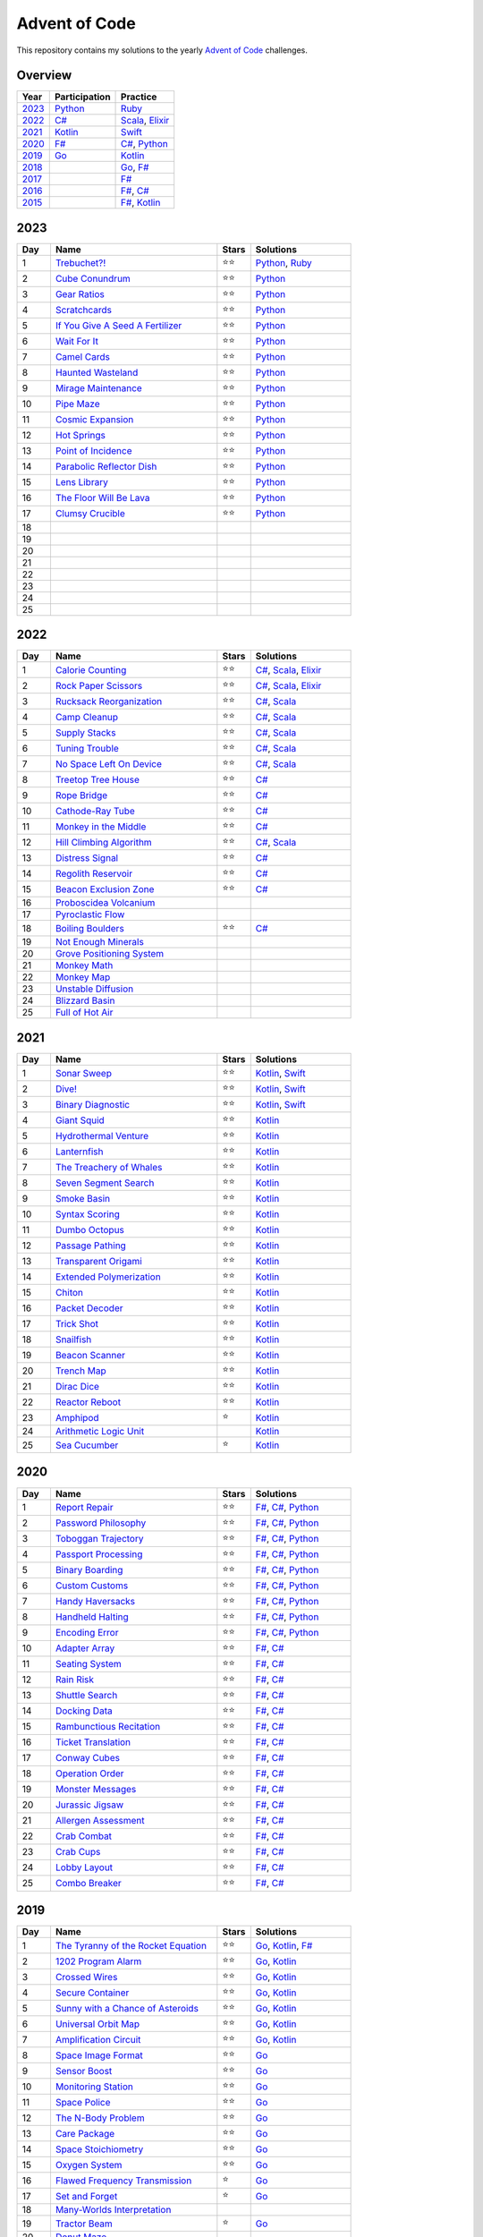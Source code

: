 Advent of Code
==============

This repository contains my solutions to the yearly `Advent of Code <https://adventofcode.com>`_ challenges.

Overview
--------

.. csv-table::
    :header-rows: 1
    :delim: ;

    Year;Participation;Practice
    `2023`_;`Python </2023/python>`_;`Ruby </2023/ruby>`_
    `2022`_;`C# </2022/csharp>`_;`Scala </2022/scala>`_, `Elixir </2022/elixir>`_
    `2021`_;`Kotlin </2021/kotlin>`_;`Swift </2021/swift>`_
    `2020`_;`F# </2020/fsharp>`_;`C# </2020/csharp>`_, `Python </2020/python>`_
    `2019`_;`Go </2019/go>`_;`Kotlin </2019/kotlin>`_
    `2018`_;;`Go </2018/go>`_, `F# </2018/fsharp>`_
    `2017`_;;`F# </2017/fsharp>`_
    `2016`_;;`F# </2016/fsharp>`_, `C# </2016/csharp>`_
    `2015`_;;`F# </2015/fsharp>`_, `Kotlin </2015/kotlin>`_

2023
----

.. csv-table::
    :widths: 10 50 10 30
    :header-rows: 1
    :delim: ;

    Day;Name;Stars;Solutions
    1;`Trebuchet?! <https://adventofcode.com/2023/day/1>`_;⭐️⭐️;`Python </2023/python/aoc_2023/day01.py>`_, `Ruby </2023/ruby/day01.rb>`_
    2;`Cube Conundrum <https://adventofcode.com/2023/day/2>`_;⭐️⭐️;`Python </2023/python/aoc_2023/day02.py>`_
    3;`Gear Ratios <https://adventofcode.com/2023/day/3>`_;⭐️⭐️;`Python </2023/python/aoc_2023/day03.py>`_
    4;`Scratchcards <https://adventofcode.com/2023/day/4>`_;⭐️⭐️;`Python </2023/python/aoc_2023/day04.py>`_
    5;`If You Give A Seed A Fertilizer <https://adventofcode.com/2023/day/5>`_;⭐️⭐️;`Python </2023/python/aoc_2023/day05.py>`_
    6;`Wait For It <https://adventofcode.com/2023/day/6>`_;⭐️⭐️;`Python </2023/python/aoc_2023/day06.py>`_
    7;`Camel Cards <https://adventofcode.com/2023/day/7>`_;⭐️⭐️;`Python </2023/python/aoc_2023/day07.py>`_
    8;`Haunted Wasteland <https://adventofcode.com/2023/day/8>`_;⭐️⭐;`Python </2023/python/aoc_2023/day08.py>`_
    9;`Mirage Maintenance <https://adventofcode.com/2023/day/9>`_;⭐️⭐;`Python </2023/python/aoc_2023/day09.py>`_
    10;`Pipe Maze <https://adventofcode.com/2023/day/10>`_;⭐️⭐;`Python </2023/python/aoc_2023/day10.py>`_
    11;`Cosmic Expansion <https://adventofcode.com/2023/day/11>`_;⭐️⭐;`Python </2023/python/aoc_2023/day11.py>`_
    12;`Hot Springs <https://adventofcode.com/2023/day/12>`_;⭐️⭐;`Python </2023/python/aoc_2023/day12.py>`_
    13;`Point of Incidence <https://adventofcode.com/2023/day/13>`_;⭐️⭐;`Python </2023/python/aoc_2023/day13.py>`_
    14;`Parabolic Reflector Dish <https://adventofcode.com/2023/day/14>`_;⭐️⭐;`Python </2023/python/aoc_2023/day14.py>`_
    15;`Lens Library <https://adventofcode.com/2023/day/15>`_;⭐️⭐;`Python </2023/python/aoc_2023/day15.py>`_
    16;`The Floor Will Be Lava <https://adventofcode.com/2023/day/16>`_;⭐️⭐;`Python </2023/python/aoc_2023/day16.py>`_
    17;`Clumsy Crucible <https://adventofcode.com/2023/day/17>`_;⭐️⭐;`Python </2023/python/aoc_2023/day17.py>`_
    18;;;
    19;;;
    20;;;
    21;;;
    22;;;
    23;;;
    24;;;
    25;;;


2022
----

.. csv-table::
    :widths: 10 50 10 30
    :header-rows: 1
    :delim: ;

    Day;Name;Stars;Solutions
    1;`Calorie Counting <https://adventofcode.com/2022/day/1>`_;⭐️⭐️;`C# </2022/csharp/AdventOfCode2022/Day01.cs>`_, `Scala </2022/scala/src/main/scala/AdventOfCode2022/Day01.scala>`_, `Elixir </2022/elixir/lib/day01.ex>`_
    2;`Rock Paper Scissors <https://adventofcode.com/2022/day/2>`_;⭐️⭐️;`C# </2022/csharp/AdventOfCode2022/Day02.cs>`_, `Scala </2022/scala/src/main/scala/AdventOfCode2022/Day02.scala>`_, `Elixir </2022/elixir/lib/day02.ex>`_
    3;`Rucksack Reorganization <https://adventofcode.com/2022/day/3>`_;⭐️⭐️;`C# </2022/csharp/AdventOfCode2022/Day03.cs>`_, `Scala </2022/scala/src/main/scala/AdventOfCode2022/Day03.scala>`_
    4;`Camp Cleanup <https://adventofcode.com/2022/day/4>`_;⭐️⭐️;`C# </2022/csharp/AdventOfCode2022/Day04.cs>`_, `Scala </2022/scala/src/main/scala/AdventOfCode2022/Day04.scala>`_
    5;`Supply Stacks <https://adventofcode.com/2022/day/5>`_;⭐️⭐️;`C# </2022/csharp/AdventOfCode2022/Day05.cs>`_, `Scala </2022/scala/src/main/scala/AdventOfCode2022/Day05.scala>`_
    6;`Tuning Trouble <https://adventofcode.com/2022/day/6>`_;⭐️⭐️;`C# </2022/csharp/AdventOfCode2022/Day06.cs>`_, `Scala </2022/scala/src/main/scala/AdventOfCode2022/Day06.scala>`_
    7;`No Space Left On Device <https://adventofcode.com/2022/day/7>`_;⭐️⭐️;`C# </2022/csharp/AdventOfCode2022/Day07.cs>`_, `Scala </2022/scala/src/main/scala/AdventOfCode2022/Day07.scala>`_
    8;`Treetop Tree House <https://adventofcode.com/2022/day/8>`_;⭐️⭐️;`C# </2022/csharp/AdventOfCode2022/Day08.cs>`_
    9;`Rope Bridge <https://adventofcode.com/2022/day/9>`_;⭐️⭐️;`C# </2022/csharp/AdventOfCode2022/Day09.cs>`_
    10;`Cathode-Ray Tube <https://adventofcode.com/2022/day/10>`_;⭐️⭐️;`C# </2022/csharp/AdventOfCode2022/Day10.cs>`_
    11;`Monkey in the Middle <https://adventofcode.com/2022/day/11>`_;⭐️⭐️;`C# </2022/csharp/AdventOfCode2022/Day11.cs>`_
    12;`Hill Climbing Algorithm <https://adventofcode.com/2022/day/12>`_;⭐️⭐️;`C# </2022/csharp/AdventOfCode2022/Day12.cs>`_, `Scala </2022/scala/src/main/scala/AdventOfCode2022/Day12.scala>`_
    13;`Distress Signal <https://adventofcode.com/2022/day/13>`_;⭐️⭐️;`C# </2022/csharp/AdventOfCode2022/Day13.cs>`_
    14;`Regolith Reservoir <https://adventofcode.com/2022/day/14>`_;⭐️⭐️;`C# </2022/csharp/AdventOfCode2022/Day14.cs>`_
    15;`Beacon Exclusion Zone <https://adventofcode.com/2022/day/15>`_;⭐️⭐️;`C# </2022/csharp/AdventOfCode2022/Day15.cs>`_
    16;`Proboscidea Volcanium <https://adventofcode.com/2022/day/16>`_;;
    17;`Pyroclastic Flow <https://adventofcode.com/2022/day/17>`_;;
    18;`Boiling Boulders <https://adventofcode.com/2022/day/18>`_;⭐️⭐️;`C# </2022/csharp/AdventOfCode2022/Day18.cs>`_
    19;`Not Enough Minerals <https://adventofcode.com/2022/day/19>`_;;
    20;`Grove Positioning System <https://adventofcode.com/2022/day/20>`_;;
    21;`Monkey Math <https://adventofcode.com/2022/day/21>`_;;
    22;`Monkey Map <https://adventofcode.com/2022/day/22>`_;;
    23;`Unstable Diffusion <https://adventofcode.com/2022/day/23>`_;;
    24;`Blizzard Basin <https://adventofcode.com/2022/day/24>`_;;
    25;`Full of Hot Air <https://adventofcode.com/2022/day/25>`_;;


2021
----

.. csv-table::
    :widths: 10 50 10 30
    :header-rows: 1
    :delim: ;

    Day;Name;Stars;Solutions
    1;`Sonar Sweep <https://adventofcode.com/2021/day/1>`_;⭐️⭐️;`Kotlin </2021/kotlin/src/main/kotlin/nl/sanderp/aoc/aoc2021/day01/Day01.kt>`_, `Swift </2021/swift/AdventOfCode2021/Sources/Day01/main.swift>`_
    2;`Dive! <https://adventofcode.com/2021/day/2>`_;⭐️⭐️;`Kotlin </2021/kotlin/src/main/kotlin/nl/sanderp/aoc/aoc2021/day02/Day02.kt>`_, `Swift </2021/swift/AdventOfCode2021/Sources/Day02/main.swift>`_
    3;`Binary Diagnostic <https://adventofcode.com/2021/day/3>`_;⭐️⭐️;`Kotlin </2021/kotlin/src/main/kotlin/nl/sanderp/aoc/aoc2021/day03/Day03.kt>`_, `Swift </2021/swift/AdventOfCode2021/Sources/Day03/main.swift>`_
    4;`Giant Squid <https://adventofcode.com/2021/day/4>`_;⭐️⭐️;`Kotlin </2021/kotlin/src/main/kotlin/nl/sanderp/aoc/aoc2021/day04/Day04.kt>`_
    5;`Hydrothermal Venture <https://adventofcode.com/2021/day/5>`_;⭐️⭐️;`Kotlin </2021/kotlin/src/main/kotlin/nl/sanderp/aoc/aoc2021/day05/Day05.kt>`_
    6;`Lanternfish <https://adventofcode.com/2021/day/6>`_;⭐️⭐️;`Kotlin </2021/kotlin/src/main/kotlin/nl/sanderp/aoc/aoc2021/day06/Day06.kt>`_
    7;`The Treachery of Whales <https://adventofcode.com/2021/day/7>`_;⭐️⭐️;`Kotlin </2021/kotlin/src/main/kotlin/nl/sanderp/aoc/aoc2021/day07/Day07.kt>`_
    8;`Seven Segment Search <https://adventofcode.com/2021/day/8>`_;⭐️⭐️;`Kotlin </2021/kotlin/src/main/kotlin/nl/sanderp/aoc/aoc2021/day08/Day08.kt>`_
    9;`Smoke Basin <https://adventofcode.com/2021/day/9>`_;⭐️⭐️;`Kotlin </2021/kotlin/src/main/kotlin/nl/sanderp/aoc/aoc2021/day09/Day09.kt>`_
    10;`Syntax Scoring <https://adventofcode.com/2021/day/10>`_;⭐️⭐️;`Kotlin </2021/kotlin/src/main/kotlin/nl/sanderp/aoc/aoc2021/day10/Day10.kt>`_
    11;`Dumbo Octopus <https://adventofcode.com/2021/day/11>`_;⭐️⭐️;`Kotlin </2021/kotlin/src/main/kotlin/nl/sanderp/aoc/aoc2021/day11/Day11.kt>`_
    12;`Passage Pathing <https://adventofcode.com/2021/day/12>`_;⭐️⭐️;`Kotlin </2021/kotlin/src/main/kotlin/nl/sanderp/aoc/aoc2021/day12/Day12.kt>`_
    13;`Transparent Origami <https://adventofcode.com/2021/day/13>`_;⭐️⭐️;`Kotlin </2021/kotlin/src/main/kotlin/nl/sanderp/aoc/aoc2021/day13/Day13.kt>`_
    14;`Extended Polymerization <https://adventofcode.com/2021/day/14>`_;⭐️⭐️;`Kotlin </2021/kotlin/src/main/kotlin/nl/sanderp/aoc/aoc2021/day14/Day14.kt>`_
    15;`Chiton <https://adventofcode.com/2021/day/15>`_;⭐️⭐️;`Kotlin </2021/kotlin/src/main/kotlin/nl/sanderp/aoc/aoc2021/day15/Day15.kt>`_
    16;`Packet Decoder <https://adventofcode.com/2021/day/16>`_;⭐️⭐️;`Kotlin </2021/kotlin/src/main/kotlin/nl/sanderp/aoc/aoc2021/day16/Day16.kt>`_
    17;`Trick Shot <https://adventofcode.com/2021/day/17>`_;⭐️⭐️;`Kotlin </2021/kotlin/src/main/kotlin/nl/sanderp/aoc/aoc2021/day17/Day17.kt>`_
    18;`Snailfish <https://adventofcode.com/2021/day/18>`_;⭐️⭐️;`Kotlin </2021/kotlin/src/main/kotlin/nl/sanderp/aoc/aoc2021/day18/Day18.kt>`_
    19;`Beacon Scanner <https://adventofcode.com/2021/day/19>`_;⭐️⭐️;`Kotlin </2021/kotlin/src/main/kotlin/nl/sanderp/aoc/aoc2021/day19/Day19.kt>`_
    20;`Trench Map <https://adventofcode.com/2021/day/20>`_;⭐️⭐️;`Kotlin </2021/kotlin/src/main/kotlin/nl/sanderp/aoc/aoc2021/day20/Day20.kt>`_
    21;`Dirac Dice <https://adventofcode.com/2021/day/21>`_;⭐️⭐️;`Kotlin </2021/kotlin/src/main/kotlin/nl/sanderp/aoc/aoc2021/day21/Day21.kt>`_
    22;`Reactor Reboot <https://adventofcode.com/2021/day/22>`_;⭐️⭐️;`Kotlin </2021/kotlin/src/main/kotlin/nl/sanderp/aoc/aoc2021/day22/Day22.kt>`_
    23;`Amphipod <https://adventofcode.com/2021/day/23>`_;⭐️;`Kotlin </2021/kotlin/src/main/kotlin/nl/sanderp/aoc/aoc2021/day23/Day23.kt>`_
    24;`Arithmetic Logic Unit <https://adventofcode.com/2021/day/24>`_;;`Kotlin </2021/kotlin/src/main/kotlin/nl/sanderp/aoc/aoc2021/day24/Day24.kt>`_
    25;`Sea Cucumber <https://adventofcode.com/2021/day/25>`_;⭐️;`Kotlin </2021/kotlin/src/main/kotlin/nl/sanderp/aoc/aoc2021/day25/Day25.kt>`_


2020
----

.. csv-table::
    :widths: 10 50 10 30
    :header-rows: 1
    :delim: ;

    Day;Name;Stars;Solutions
    1;`Report Repair <https://adventofcode.com/2020/day/1>`_;⭐️⭐️;`F# </2020/fsharp/Day01/Program.fs>`_, `C# </2020/csharp/AdventOfCode2020/Day01/Solution.cs>`_, `Python </2020/python/aoc_2020/day01.py>`_
    2;`Password Philosophy <https://adventofcode.com/2020/day/2>`_;⭐️⭐️;`F# </2020/fsharp/Day02/Program.fs>`_, `C# </2020/csharp/AdventOfCode2020/Day02/Solution.cs>`_, `Python </2020/python/aoc_2020/day02.py>`_
    3;`Toboggan Trajectory <https://adventofcode.com/2020/day/3>`_;⭐️⭐️;`F# </2020/fsharp/Day03/Program.fs>`_, `C# </2020/csharp/AdventOfCode2020/Day03/Solution.cs>`_, `Python </2020/python/aoc_2020/day03.py>`_
    4;`Passport Processing <https://adventofcode.com/2020/day/4>`_;⭐️⭐️;`F# </2020/fsharp/Day04/Program.fs>`_, `C# </2020/csharp/AdventOfCode2020/Day04/Solution.cs>`_, `Python </2020/python/aoc_2020/day04.py>`_
    5;`Binary Boarding <https://adventofcode.com/2020/day/5>`_;⭐️⭐️;`F# </2020/fsharp/Day05/Program.fs>`_, `C# </2020/csharp/AdventOfCode2020/Day05/Solution.cs>`_, `Python </2020/python/aoc_2020/day05.py>`_
    6;`Custom Customs <https://adventofcode.com/2020/day/6>`_;⭐️⭐️;`F# </2020/fsharp/Day06/Program.fs>`_, `C# </2020/csharp/AdventOfCode2020/Day06/Solution.cs>`_, `Python </2020/python/aoc_2020/day06.py>`_
    7;`Handy Haversacks <https://adventofcode.com/2020/day/7>`_;⭐️⭐️;`F# </2020/fsharp/Day07/Program.fs>`_, `C# </2020/csharp/AdventOfCode2020/Day07/Solution.cs>`_, `Python </2020/python/aoc_2020/day07.py>`_
    8;`Handheld Halting <https://adventofcode.com/2020/day/8>`_;⭐️⭐️;`F# </2020/fsharp/Day08/Program.fs>`_, `C# </2020/csharp/AdventOfCode2020/Day08/Solution.cs>`_, `Python </2020/python/aoc_2020/day08.py>`_
    9;`Encoding Error <https://adventofcode.com/2020/day/9>`_;⭐️⭐️;`F# </2020/fsharp/Day09/Program.fs>`_, `C# </2020/csharp/AdventOfCode2020/Day09/Solution.cs>`_, `Python </2020/python/aoc_2020/day09.py>`_
    10;`Adapter Array <https://adventofcode.com/2020/day/10>`_;⭐️⭐️;`F# </2020/fsharp/Day10/Program.fs>`_, `C# </2020/csharp/AdventOfCode2020/Day10/Solution.cs>`_
    11;`Seating System <https://adventofcode.com/2020/day/11>`_;⭐️⭐️;`F# </2020/fsharp/Day11/Program.fs>`_, `C# </2020/csharp/AdventOfCode2020/Day11/Solution.cs>`_
    12;`Rain Risk <https://adventofcode.com/2020/day/12>`_;⭐️⭐️;`F# </2020/fsharp/Day12/Program.fs>`_, `C# </2020/csharp/AdventOfCode2020/Day12/Solution.cs>`_
    13;`Shuttle Search <https://adventofcode.com/2020/day/13>`_;⭐️⭐️;`F# </2020/fsharp/Day13/Program.fs>`_, `C# </2020/csharp/AdventOfCode2020/Day13/Solution.cs>`_
    14;`Docking Data <https://adventofcode.com/2020/day/14>`_;⭐️⭐️;`F# </2020/fsharp/Day14/Program.fs>`_, `C# </2020/csharp/AdventOfCode2020/Day14/Solution.cs>`_
    15;`Rambunctious Recitation <https://adventofcode.com/2020/day/15>`_;⭐️⭐️;`F# </2020/fsharp/Day15/Program.fs>`_, `C# </2020/csharp/AdventOfCode2020/Day15/Solution.cs>`_
    16;`Ticket Translation <https://adventofcode.com/2020/day/16>`_;⭐️⭐️;`F# </2020/fsharp/Day16/Program.fs>`_, `C# </2020/csharp/AdventOfCode2020/Day16/Solution.cs>`_
    17;`Conway Cubes <https://adventofcode.com/2020/day/17>`_;⭐️⭐️;`F# </2020/fsharp/Day17/Program.fs>`_, `C# </2020/csharp/AdventOfCode2020/Day17/Solution.cs>`_
    18;`Operation Order <https://adventofcode.com/2020/day/18>`_;⭐️⭐️;`F# </2020/fsharp/Day18/Program.fs>`_, `C# </2020/csharp/AdventOfCode2020/Day18/Solution.cs>`_
    19;`Monster Messages <https://adventofcode.com/2020/day/19>`_;⭐️⭐️;`F# </2020/fsharp/Day19/Program.fs>`_, `C# </2020/csharp/AdventOfCode2020/Day19/Solution.cs>`_
    20;`Jurassic Jigsaw <https://adventofcode.com/2020/day/20>`_;⭐️⭐️;`F# </2020/fsharp/Day20/Program.fs>`_, `C# </2020/csharp/AdventOfCode2020/Day20/Solution.cs>`_
    21;`Allergen Assessment <https://adventofcode.com/2020/day/21>`_;⭐️⭐️;`F# </2020/fsharp/Day21/Program.fs>`_, `C# </2020/csharp/AdventOfCode2020/Day21/Solution.cs>`_
    22;`Crab Combat <https://adventofcode.com/2020/day/22>`_;⭐️⭐️;`F# </2020/fsharp/Day22/Program.fs>`_, `C# </2020/csharp/AdventOfCode2020/Day22/Solution.cs>`_
    23;`Crab Cups <https://adventofcode.com/2020/day/23>`_;⭐️⭐️;`F# </2020/fsharp/Day23/Program.fs>`_, `C# </2020/csharp/AdventOfCode2020/Day23/Solution.cs>`_
    24;`Lobby Layout <https://adventofcode.com/2020/day/24>`_;⭐️⭐️;`F# </2020/fsharp/Day24/Program.fs>`_, `C# </2020/csharp/AdventOfCode2020/Day24/Solution.cs>`_
    25;`Combo Breaker <https://adventofcode.com/2020/day/25>`_;⭐️⭐️;`F# </2020/fsharp/Day25/Program.fs>`_, `C# </2020/csharp/AdventOfCode2020/Day25/Solution.cs>`_


2019
----

.. csv-table::
    :widths: 10 50 10 30
    :header-rows: 1
    :delim: ;

    Day;Name;Stars;Solutions
    1;`The Tyranny of the Rocket Equation <https://adventofcode.com/2019/day/1>`_;⭐️⭐️;`Go </2019/go/01/main.go>`_, `Kotlin </2019/kotlin/src/main/kotlin/nl/sanderp/aoc/aoc2019/day01/day01.kt>`_, `F# </2019/fsharp/Day01/Solution.fs>`_
    2;`1202 Program Alarm <https://adventofcode.com/2019/day/2>`_;⭐️⭐️;`Go </2019/go/02/main.go>`_, `Kotlin </2019/kotlin/src/main/kotlin/nl/sanderp/aoc/aoc2019/day02/day02.kt>`_
    3;`Crossed Wires <https://adventofcode.com/2019/day/3>`_;⭐️⭐️;`Go </2019/go/03/main.go>`_, `Kotlin </2019/kotlin/src/main/kotlin/nl/sanderp/aoc/aoc2019/day03/day03.kt>`_
    4;`Secure Container <https://adventofcode.com/2019/day/4>`_;⭐️⭐️;`Go </2019/go/04/main.go>`_, `Kotlin </2019/kotlin/src/main/kotlin/nl/sanderp/aoc/aoc2019/day04/day04.kt>`_
    5;`Sunny with a Chance of Asteroids <https://adventofcode.com/2019/day/5>`_;⭐️⭐️;`Go </2019/go/05/main.go>`_, `Kotlin </2019/kotlin/src/main/kotlin/nl/sanderp/aoc/aoc2019/day05/day05.kt>`_
    6;`Universal Orbit Map <https://adventofcode.com/2019/day/6>`_;⭐️⭐️;`Go </2019/go/06/main.go>`_, `Kotlin </2019/kotlin/src/main/kotlin/nl/sanderp/aoc/aoc2019/day06/day06.kt>`_
    7;`Amplification Circuit <https://adventofcode.com/2019/day/7>`_;⭐️⭐️;`Go </2019/go/07/main.go>`_, `Kotlin </2019/kotlin/src/main/kotlin/nl/sanderp/aoc/aoc2019/day07/day07.kt>`_
    8;`Space Image Format <https://adventofcode.com/2019/day/8>`_;⭐️⭐️;`Go </2019/go/08/main.go>`_
    9;`Sensor Boost <https://adventofcode.com/2019/day/9>`_;⭐️⭐️;`Go </2019/go/09/main.go>`_
    10;`Monitoring Station <https://adventofcode.com/2019/day/10>`_;⭐️⭐️;`Go </2019/go/10/main.go>`_
    11;`Space Police <https://adventofcode.com/2019/day/11>`_;⭐️⭐️;`Go </2019/go/11/main.go>`_
    12;`The N-Body Problem <https://adventofcode.com/2019/day/12>`_;⭐️⭐️;`Go </2019/go/12/main.go>`_
    13;`Care Package <https://adventofcode.com/2019/day/13>`_;⭐️⭐️;`Go </2019/go/13/main.go>`_
    14;`Space Stoichiometry <https://adventofcode.com/2019/day/14>`_;⭐️⭐️;`Go </2019/go/14/main.go>`_
    15;`Oxygen System <https://adventofcode.com/2019/day/15>`_;⭐️⭐️;`Go </2019/go/15/main.go>`_
    16;`Flawed Frequency Transmission <https://adventofcode.com/2019/day/16>`_;⭐️;`Go </2019/go/16/main.go>`_
    17;`Set and Forget <https://adventofcode.com/2019/day/17>`_;⭐️;`Go </2019/go/17/main.go>`_
    18;`Many-Worlds Interpretation <https://adventofcode.com/2019/day/18>`_;;
    19;`Tractor Beam <https://adventofcode.com/2019/day/19>`_;⭐️;`Go </2019/go/19/main.go>`_
    20;`Donut Maze <https://adventofcode.com/2019/day/20>`_;;
    21;`Springdroid Adventure <https://adventofcode.com/2019/day/21>`_;;
    22;`Slam Shuffle <https://adventofcode.com/2019/day/22>`_;;
    23;`Category Six <https://adventofcode.com/2019/day/23>`_;;
    24;`Planet of Discord <https://adventofcode.com/2019/day/24>`_;;
    25;`Cryostasis <https://adventofcode.com/2019/day/25>`_;;


2018
----

.. csv-table::
    :widths: 10 50 10 30
    :header-rows: 1
    :delim: ;

    Day;Name;Stars;Solutions
    1;`Chronal Calibration <https://adventofcode.com/2018/day/1>`_;⭐️⭐️;`Go </2018/go/01/main.go>`_, `F# </2018/fsharp/Day01/Program.fs>`_
    2;`Inventory Management System <https://adventofcode.com/2018/day/2>`_;⭐️⭐️;`Go </2018/go/02/main.go>`_, `F# </2018/fsharp/Day02/Program.fs>`_
    3;`No Matter How You Slice It <https://adventofcode.com/2018/day/3>`_;⭐️⭐️;`Go </2018/go/03/main.go>`_, `F# </2018/fsharp/Day03/Program.fs>`_
    4;`Repose Record <https://adventofcode.com/2018/day/4>`_;⭐️⭐️;`Go </2018/go/04/main.go>`_, `F# </2018/fsharp/Day04/Program.fs>`_
    5;`Alchemical Reduction <https://adventofcode.com/2018/day/5>`_;⭐️⭐️;`Go </2018/go/05/main.go>`_, `F# </2018/fsharp/Day05/Program.fs>`_
    6;`Chronal Coordinates <https://adventofcode.com/2018/day/6>`_;;
    7;`The Sum of Its Parts <https://adventofcode.com/2018/day/7>`_;⭐️⭐️;`F# </2018/fsharp/Day07/Program.fs>`_
    8;`Memory Maneuver <https://adventofcode.com/2018/day/8>`_;;
    9;`Marble Mania <https://adventofcode.com/2018/day/9>`_;;
    10;`The Stars Align <https://adventofcode.com/2018/day/10>`_;⭐️⭐️;`F# </2018/fsharp/Day10/Program.fs>`_
    11;`Chronal Charge <https://adventofcode.com/2018/day/11>`_;;
    12;`Subterranean Sustainability <https://adventofcode.com/2018/day/12>`_;;
    13;`Mine Cart Madness <https://adventofcode.com/2018/day/13>`_;;
    14;`Chocolate Charts <https://adventofcode.com/2018/day/14>`_;;
    15;`Beverage Bandits <https://adventofcode.com/2018/day/15>`_;;
    16;`Chronal Classification <https://adventofcode.com/2018/day/16>`_;;
    17;`Reservoir Research <https://adventofcode.com/2018/day/17>`_;;
    18;`Settlers of The North Pole <https://adventofcode.com/2018/day/18>`_;;
    19;`Go With The Flow <https://adventofcode.com/2018/day/19>`_;;
    20;`A Regular Map <https://adventofcode.com/2018/day/20>`_;;
    21;`Chronal Conversion <https://adventofcode.com/2018/day/21>`_;;
    22;`Mode Maze <https://adventofcode.com/2018/day/22>`_;;
    23;`Experimental Emergency Teleportation <https://adventofcode.com/2018/day/23>`_;;
    24;`Immune System Simulator 20XX <https://adventofcode.com/2018/day/24>`_;;
    25;`Four-Dimensional Adventure <https://adventofcode.com/2018/day/25>`_;;


2017
----

.. csv-table::
    :widths: 10 50 10 30
    :header-rows: 1
    :delim: ;

    Day;Name;Stars;Solutions
    1;`Inverse Captcha <https://adventofcode.com/2017/day/1>`_;⭐️⭐️;`F# </2017/fsharp/Day01/Program.fs>`_
    2;`Corruption Checksum <https://adventofcode.com/2017/day/2>`_;⭐️⭐️;`F# </2017/fsharp/Day02/Program.fs>`_
    3;`Spiral Memory <https://adventofcode.com/2017/day/3>`_;⭐️;`F# </2017/fsharp/Day03/Program.fs>`_
    4;`High-Entropy Passphrases <https://adventofcode.com/2017/day/4>`_;⭐️⭐️;`F# </2017/fsharp/Day04/Program.fs>`_
    5;`A Maze of Twisty Trampolines, All Alike <https://adventofcode.com/2017/day/5>`_;⭐️⭐️;`F# </2017/fsharp/Day05/Program.fs>`_
    6;`Memory Reallocation <https://adventofcode.com/2017/day/6>`_;⭐️⭐️;`F# </2017/fsharp/Day06/Program.fs>`_
    7;`Recursive Circus <https://adventofcode.com/2017/day/7>`_;⭐️⭐️;`F# </2017/fsharp/Day07/Program.fs>`_
    8;`I Heard You Like Registers <https://adventofcode.com/2017/day/8>`_;⭐️⭐️;`F# </2017/fsharp/Day08/Program.fs>`_
    9;`Stream Processing <https://adventofcode.com/2017/day/9>`_;⭐️⭐️;`F# </2017/fsharp/Day09/Program.fs>`_
    10;`Knot Hash <https://adventofcode.com/2017/day/10>`_;;
    11;`Hex Ed <https://adventofcode.com/2017/day/11>`_;;
    12;`Digital Plumber <https://adventofcode.com/2017/day/12>`_;;
    13;`Packet Scanners <https://adventofcode.com/2017/day/13>`_;;
    14;`Disk Defragmentation <https://adventofcode.com/2017/day/14>`_;;
    15;`Dueling Generators <https://adventofcode.com/2017/day/15>`_;;
    16;`Permutation Promenade <https://adventofcode.com/2017/day/16>`_;;
    17;`Spinlock <https://adventofcode.com/2017/day/17>`_;;
    18;`Duet <https://adventofcode.com/2017/day/18>`_;;
    19;`A Series of Tubes <https://adventofcode.com/2017/day/19>`_;;
    20;`Particle Swarm <https://adventofcode.com/2017/day/20>`_;;
    21;`Fractal Art <https://adventofcode.com/2017/day/21>`_;;
    22;`Sporifica Virus <https://adventofcode.com/2017/day/22>`_;;
    23;`Coprocessor Conflagration <https://adventofcode.com/2017/day/23>`_;;
    24;`Electromagnetic Moat <https://adventofcode.com/2017/day/24>`_;;
    25;`The Halting Problem <https://adventofcode.com/2017/day/25>`_;;


2016
----

.. csv-table::
    :widths: 10 50 10 30
    :header-rows: 1
    :delim: ;

    Day;Name;Stars;Solutions
    1;`No Time for a Taxicab <https://adventofcode.com/2016/day/1>`_;⭐️⭐️;`C# </2016/csharp/Day01/Solution.cs>`_, `F# </2016/fsharp/Day01/Program.fs>`_
    2;`Bathroom Security <https://adventofcode.com/2016/day/2>`_;⭐️⭐️;`C# </2016/csharp/Day02/Solution.cs>`_, `F# </2016/fsharp/Day02/Program.fs>`_
    3;`Squares With Three Sides <https://adventofcode.com/2016/day/3>`_;⭐️⭐️;`C# </2016/csharp/Day03/Solution.cs>`_, `F# </2016/fsharp/Day03/Program.fs>`_
    4;`Security Through Obscurity <https://adventofcode.com/2016/day/4>`_;⭐️⭐️;`C# </2016/csharp/Day04/Solution.cs>`_, `F# </2016/fsharp/Day04/Program.fs>`_
    5;`How About a Nice Game of Chess? <https://adventofcode.com/2016/day/5>`_;⭐️⭐️;`C# </2016/csharp/Day05/Solution.cs>`_, `F# </2016/fsharp/Day05/Program.fs>`_
    6;`Signals and Noise <https://adventofcode.com/2016/day/6>`_;⭐️⭐️;`C# </2016/csharp/Day06/Solution.cs>`_, `F# </2016/fsharp/Day06/Program.fs>`_
    7;`Internet Protocol Version 7 <https://adventofcode.com/2016/day/7>`_;⭐️⭐️;`C# </2016/csharp/Day07/Solution.cs>`_, `F# </2016/fsharp/Day07/Program.fs>`_
    8;`Two-Factor Authentication <https://adventofcode.com/2016/day/8>`_;⭐️⭐️;`C# </2016/csharp/Day08/Solution.cs>`_, `F# </2016/fsharp/Day08/Program.fs>`_
    9;`Explosives in Cyberspace <https://adventofcode.com/2016/day/9>`_;⭐️⭐️;`C# </2016/csharp/Day09/Solution.cs>`_, `F# </2016/fsharp/Day09/Program.fs>`_
    10;`Balance Bots <https://adventofcode.com/2016/day/10>`_;⭐️⭐️;`C# </2016/csharp/Day10/Solution.cs>`_
    11;`Radioisotope Thermoelectric Generators <https://adventofcode.com/2016/day/11>`_;;
    12;`Leonardo's Monorail <https://adventofcode.com/2016/day/12>`_;⭐️⭐️;`C# </2016/csharp/Day12/Solution.cs>`_, `F# </2016/fsharp/Day12/Program.fs>`_
    13;`A Maze of Twisty Little Cubicles <https://adventofcode.com/2016/day/13>`_;;
    14;`One-Time Pad <https://adventofcode.com/2016/day/14>`_;;
    15;`Timing is Everything <https://adventofcode.com/2016/day/15>`_;;
    16;`Dragon Checksum <https://adventofcode.com/2016/day/16>`_;;
    17;`Two Steps Forward <https://adventofcode.com/2016/day/17>`_;;
    18;`Like a Rogue <https://adventofcode.com/2016/day/18>`_;;
    19;`An Elephant Named Joseph <https://adventofcode.com/2016/day/19>`_;;
    20;`Firewall Rules <https://adventofcode.com/2016/day/20>`_;;
    21;`Scrambled Letters and Hash <https://adventofcode.com/2016/day/21>`_;;
    22;`Grid Computing <https://adventofcode.com/2016/day/22>`_;;
    23;`Safe Cracking <https://adventofcode.com/2016/day/23>`_;;
    24;`Air Duct Spelunking <https://adventofcode.com/2016/day/24>`_;;
    25;`Clock Signal <https://adventofcode.com/2016/day/25>`_;;


2015
----

.. csv-table::
    :widths: 10 50 10 30
    :header-rows: 1
    :delim: ;

    Day;Name;Stars;Solutions
    01;`Not Quite Lisp <https://adventofcode.com/2015/day/1>`_;⭐️⭐️;`F# </2015/fsharp/Day01/Program.fs>`_
    02;`I Was Told There Would Be No Math <https://adventofcode.com/2015/day/2>`_;⭐️⭐️;`F# </2015/fsharp/Day02/Program.fs>`_
    03;`Perfectly Spherical Houses in a Vacuum <https://adventofcode.com/2015/day/3>`_;⭐️⭐️;`F# </2015/fsharp/Day03/Program.fs>`_
    04;`The Ideal Stocking Stuffer <https://adventofcode.com/2015/day/4>`_;⭐️⭐️;`F# </2015/fsharp/Day04/Program.fs>`_
    05;`Doesn't He Have Intern-Elves For This? <https://adventofcode.com/2015/day/5>`_;⭐️⭐️;`F# </2015/fsharp/Day05/Program.fs>`_
    06;`Probably a Fire Hazard <https://adventofcode.com/2015/day/6>`_;⭐️⭐️;`F# </2015/fsharp/Day06/Program.fs>`_
    07;`Some Assembly Required <https://adventofcode.com/2015/day/7>`_;⭐️⭐️;`F# </2015/fsharp/Day07/Program.fs>`_
    08;`Matchsticks <https://adventofcode.com/2015/day/8>`_;⭐️⭐️;`Kotlin </2015/kotlin/src/main/kotlin/nl/sanderp/aoc/aoc2015/day08/src/Day08.kt>`_
    09;`All in a Single Night <https://adventofcode.com/2015/day/9>`_;⭐️⭐️;`Kotlin </2015/kotlin/src/main/kotlin/nl/sanderp/aoc/aoc2015/day09/src/Day09.kt>`_
    10;`Elves Look, Elves Say <https://adventofcode.com/2015/day/10>`_;⭐️⭐️;`Kotlin </2015/kotlin/src/main/kotlin/nl/sanderp/aoc/aoc2015/day10/src/Day10.kt>`_
    11;`Corporate Policy <https://adventofcode.com/2015/day/11>`_;⭐️⭐️;`Kotlin </2015/kotlin/src/main/kotlin/nl/sanderp/aoc/aoc2015/day10/src/Day11.kt>`_
    12;`JSAbacusFramework.io <https://adventofcode.com/2015/day/12>`_;⭐️⭐️;`Kotlin </2015/kotlin/src/main/kotlin/nl/sanderp/aoc/aoc2015/day12/src/Day12.kt>`_
    13;`Knights of the Dinner Table <https://adventofcode.com/2015/day/13>`_;⭐️⭐️;`Kotlin </2015/kotlin/src/main/kotlin/nl/sanderp/aoc/aoc2015/day10/src/Day13.kt>`_
    14;`Reindeer Olympics <https://adventofcode.com/2015/day/14>`_;⭐️⭐️;`Kotlin </2015/kotlin/src/main/kotlin/nl/sanderp/aoc/aoc2015/day10/src/Day14.kt>`_
    15;`Science for Hungry People <https://adventofcode.com/2015/day/15>`_;⭐️⭐️;`Kotlin </2015/kotlin/src/main/kotlin/nl/sanderp/aoc/aoc2015/day10/src/Day15.kt>`_
    16;`Aunt Sue <https://adventofcode.com/2015/day/16>`_;⭐️⭐️;`Kotlin </2015/kotlin/src/main/kotlin/nl/sanderp/aoc/aoc2015/day10/src/Day16.kt>`_
    17;`No Such Thing as Too Much <https://adventofcode.com/2015/day/17>`_;⭐️⭐️;`Kotlin </2015/kotlin/src/main/kotlin/nl/sanderp/aoc/aoc2015/day10/src/Day17.kt>`_
    18;`Like a GIF For Your Yard <https://adventofcode.com/2015/day/18>`_;⭐️⭐️;`Kotlin </2015/kotlin/src/main/kotlin/nl/sanderp/aoc/aoc2015/day10/src/Day18.kt>`_
    19;`Medicine for Rudolph <https://adventofcode.com/2015/day/19>`_;⭐️⭐️;`Kotlin </2015/kotlin/src/main/kotlin/nl/sanderp/aoc/aoc2015/day10/src/Day19.kt>`_
    20;`Infinite Elves and Infinite Houses <https://adventofcode.com/2015/day/20>`_;⭐️⭐️;`Kotlin </2015/kotlin/src/main/kotlin/nl/sanderp/aoc/aoc2015/day10/src/Day20.kt>`_
    21;`RPG Simulator 20XX <https://adventofcode.com/2015/day/21>`_;;
    22;`Wizard Simulator 20XX <https://adventofcode.com/2015/day/22>`_;;
    23;`Opening the Turing Lock <https://adventofcode.com/2015/day/23>`_;;
    24;`It Hangs in the Balance <https://adventofcode.com/2015/day/24>`_;;
    25;`Let It Snow <https://adventofcode.com/2015/day/25>`_;;
